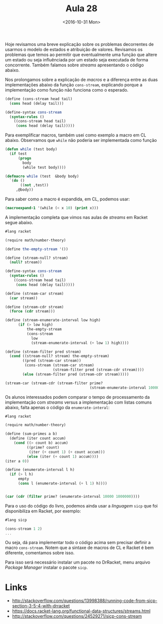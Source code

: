 #+Title: Aula 28
#+Date: <2016-10-31 Mon>

Hoje revisamos uma breve explicação sobre os problemas decorrentes de
usarmos o modelo de estados e atribuição de valores. Revisamos os
problemas que temos ao permitir que eventualmente uma função que
altere um estado ou seja influênciada por um estado seja executada de
forma concorrente. Também falamos sobre /streams/ apresentando o
código abaixo.

Nos prolongamos sobre a explicação de /macros/ e a diferença entre as
duas implementações abaixo da função =cons-stream=, explicando porque
a implementação como função não funciona como o esperado.

#+BEGIN_SRC scheme
  (define (cons-stream head tail)
    (cons head (delay tail)))

  (define-syntax cons-stream
    (syntax-rules ()
      ((cons-stream head tail)
       (cons head (delay tail)))))
#+END_SRC

Para exemplificar macros, também usei como exemplo a macro em CL
abaixo. Observamos que =while= não poderia ser implementada como
função

#+BEGIN_SRC lisp
  (defun while (test body)
    (if test
        (progn
          body
          (while test body))))

  (defmacro while (test  &body body)
    `(do ()
         ((not ,test))
       ,@body))
#+END_SRC

Para saber como a macro é expandida, em CL, podemos usar:

#+BEGIN_SRC lisp
(macroexpand-1 '(while (< x 10) (print x)))
#+END_SRC

A implementação completa que vimos nas aulas de /streams/ em Racket segue abaixo.

#+BEGIN_SRC scheme
  #lang racket

  (require math/number-theory)

  (define the-empty-stream '())

  (define (stream-null? stream)
    (null? stream))

  (define-syntax cons-stream
    (syntax-rules ()
      ((cons-stream head tail)
       (cons head (delay tail)))))

  (define (stream-car stream)
    (car stream))

  (define (stream-cdr stream)
    (force (cdr stream)))

  (define (stream-enumerate-interval low high)
        (if (> low high)
            the-empty-stream
            (cons-stream
              low
              (stream-enumerate-interval (+ low 1) high))))

  (define (stream-filter pred stream)
    (cond ((stream-null? stream) the-empty-stream)
          ((pred (stream-car stream))
           (cons-stream (stream-car stream)
                        (stream-filter pred (stream-cdr stream))))
          (else (stream-filter pred (stream-cdr stream)))))

  (stream-car (stream-cdr (stream-filter prime?
                                         (stream-enumerate-interval 10000 1000000))))
#+END_SRC

Os alunos interessados podem comparar o tempo de processamento da
implementação com /streams/ versus a implementação com listas comuns
abaixo, falta apenas o código da =enumerate-interal=:

#+BEGIN_SRC scheme
#lang racket

(require math/number-theory)

(define (sum-primes a b)
  (define (iter count accum)
    (cond ((> count b) accum)
          ((prime? count)
           (iter (+ count 1) (+ count accum)))
          (else (iter (+ count 1) accum))))
(iter a 0))

(define (enumerate-interval l h)
  (if (> l h)
      empty
      (cons l (enumerate-interval (+ l 1) h))))


(car (cdr (filter prime? (enumerate-interval 10000 1000000))))
#+END_SRC

Para o uso do código do livro, podemos ainda usar a /linguagem/ =sicp=
que foi disponibiliza em Racket, por exemplo:

#+BEGIN_SRC scheme
  #lang sicp

  (cons-stream 1 2)
  ...
#+END_SRC

Ou seja, dá para implementar todo o código acima sem precisar definir
a macro =cons-stream=. Notem que a sintaxe de macros de CL e Racket é
bem diferente, comentamos sobre isso.

Para isso será necessário instalar um pacote no DrRacket, menu arquivo
/Package Manager/ instalar o pacote =sicp=.


* Links

- http://stackoverflow.com/questions/13998388/running-code-from-sicp-section-3-5-4-with-drracket
- https://docs.racket-lang.org/functional-data-structures/streams.html
- http://stackoverflow.com/questions/24529271/sicp-cons-stream


